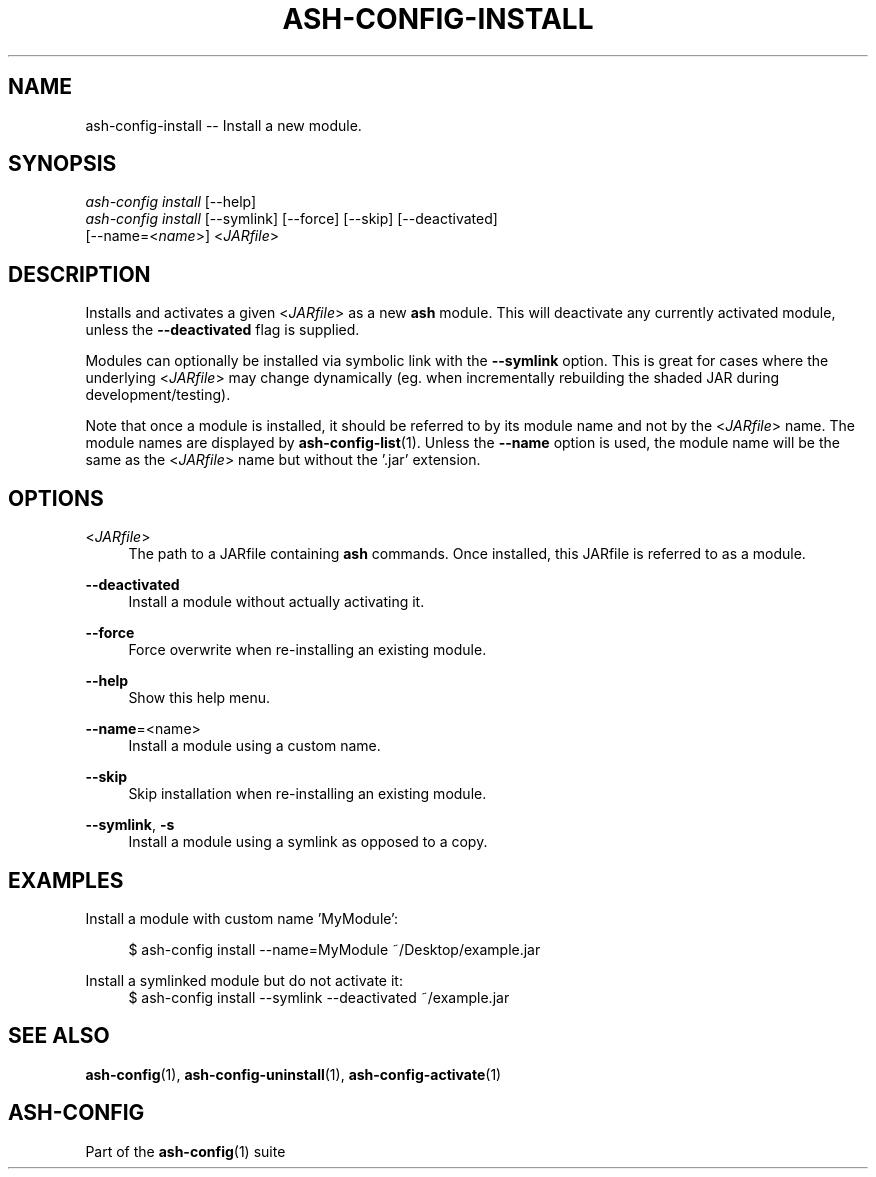 .\"     Title: ash-config-install
.\"    Author: Lucas Cram
.\"    Source: ash-config 1.0.0
.\"  Language: English
.\"
.TH "ASH-CONFIG-INSTALL" "1" "1 December 2018" "ash-config 1\&.0\&.0" "Atlas Shell Tools Manual"
.\" -----------------------------------------------------------------
.\" * Define some portability stuff
.\" -----------------------------------------------------------------
.ie \n(.g .ds Aq \(aq
.el       .ds Aq '
.\" -----------------------------------------------------------------
.\" * set default formatting
.\" -----------------------------------------------------------------
.\" disable hyphenation
.nh
.\" disable justification (adjust text to left margin only)
.ad l
.\" -----------------------------------------------------------------
.\" * MAIN CONTENT STARTS HERE *
.\" -----------------------------------------------------------------

.SH "NAME"
.sp
ash-config-install \-- Install a new module.

.SH "SYNOPSIS"
.sp
.nf
\fIash\-config\fR \fIinstall\fR [\-\-help]
\fIash\-config\fR \fIinstall\fR [\-\-symlink] [\-\-force] [\-\-skip] [\-\-deactivated]
                   [\-\-name=<\fIname\fR>] <\fIJARfile\fR>
.fi

.SH "DESCRIPTION"
.sp
Installs and activates a given <\fIJARfile\fR> as a new \fBash\fR module. This will
deactivate any currently activated module, unless the \fB\-\-deactivated\fR flag is
supplied.

Modules can optionally be installed via symbolic link with the \fB\-\-symlink\fR
option. This is great for cases where the underlying <\fIJARfile\fR> may change
dynamically (eg. when incrementally rebuilding the shaded JAR during
development/testing).

Note that once a module is installed, it should be referred to by its module
name and not by the <\fIJARfile\fR> name. The module names are displayed by
\fBash-config-list\fR(1). Unless the \fB\-\-name\fR option is used, the module name will be
the same as the <\fIJARfile\fR> name but without the '.jar' extension.

.SH "OPTIONS"
.sp

.PP
<\fIJARfile\fR>
.RS 4
The path to a JARfile containing \fBash\fR commands. Once installed, this JARfile
is referred to as a module.
.RE

.PP
\fB\-\-deactivated\fR
.RS 4
Install a module without actually activating it.
.RE

.PP
\fB\-\-force\fR
.RS 4
Force overwrite when re-installing an existing module.
.RE

.PP
\fB\-\-help\fR
.RS 4
Show this help menu.
.RE

.PP
\fB\-\-name\fR=<name>
.RS 4
Install a module using a custom name.
.RE

.PP
\fB\-\-skip\fR
.RS 4
Skip installation when re-installing an existing module.
.RE

.PP
\fB\-\-symlink\fR, \fB-s\fR
.RS 4
Install a module using a symlink as opposed to a copy.
.RE


.SH "EXAMPLES"
.sp
Install a module with custom name 'MyModule':
.sp
.RS 4
$ ash\-config install \-\-name=MyModule ~/Desktop/example.jar
.RE
.sp
Install a symlinked module but do not activate it:
.RS 4
$ ash\-config install \-\-symlink \-\-deactivated ~/example.jar
.RE

.SH "SEE ALSO"
.sp
\fBash\-config\fR(1), \fBash\-config\-uninstall\fR(1), \fBash\-config\-activate\fR(1)

.SH "ASH-CONFIG"
.sp
Part of the \fBash\-config\fR(1) suite
